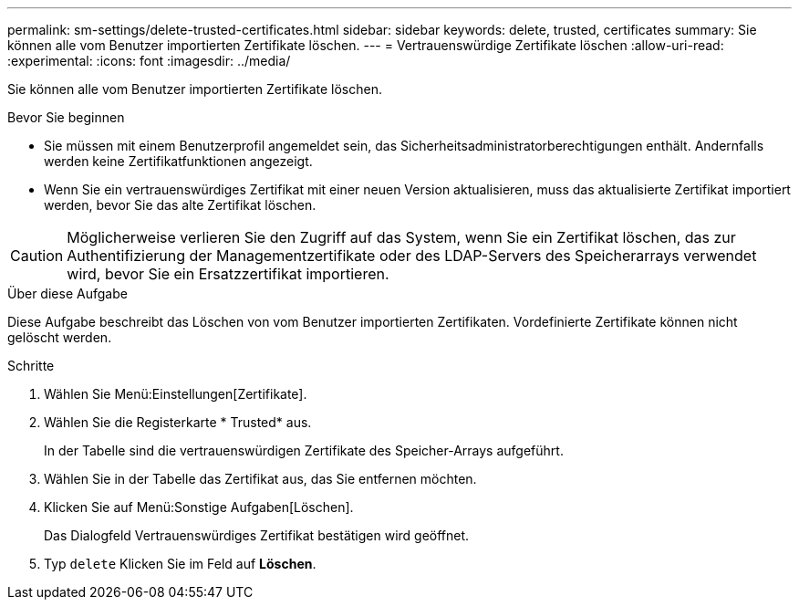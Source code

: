 ---
permalink: sm-settings/delete-trusted-certificates.html 
sidebar: sidebar 
keywords: delete, trusted, certificates 
summary: Sie können alle vom Benutzer importierten Zertifikate löschen. 
---
= Vertrauenswürdige Zertifikate löschen
:allow-uri-read: 
:experimental: 
:icons: font
:imagesdir: ../media/


[role="lead"]
Sie können alle vom Benutzer importierten Zertifikate löschen.

.Bevor Sie beginnen
* Sie müssen mit einem Benutzerprofil angemeldet sein, das Sicherheitsadministratorberechtigungen enthält. Andernfalls werden keine Zertifikatfunktionen angezeigt.
* Wenn Sie ein vertrauenswürdiges Zertifikat mit einer neuen Version aktualisieren, muss das aktualisierte Zertifikat importiert werden, bevor Sie das alte Zertifikat löschen.


[CAUTION]
====
Möglicherweise verlieren Sie den Zugriff auf das System, wenn Sie ein Zertifikat löschen, das zur Authentifizierung der Managementzertifikate oder des LDAP-Servers des Speicherarrays verwendet wird, bevor Sie ein Ersatzzertifikat importieren.

====
.Über diese Aufgabe
Diese Aufgabe beschreibt das Löschen von vom Benutzer importierten Zertifikaten. Vordefinierte Zertifikate können nicht gelöscht werden.

.Schritte
. Wählen Sie Menü:Einstellungen[Zertifikate].
. Wählen Sie die Registerkarte * Trusted* aus.
+
In der Tabelle sind die vertrauenswürdigen Zertifikate des Speicher-Arrays aufgeführt.

. Wählen Sie in der Tabelle das Zertifikat aus, das Sie entfernen möchten.
. Klicken Sie auf Menü:Sonstige Aufgaben[Löschen].
+
Das Dialogfeld Vertrauenswürdiges Zertifikat bestätigen wird geöffnet.

. Typ `delete` Klicken Sie im Feld auf *Löschen*.

